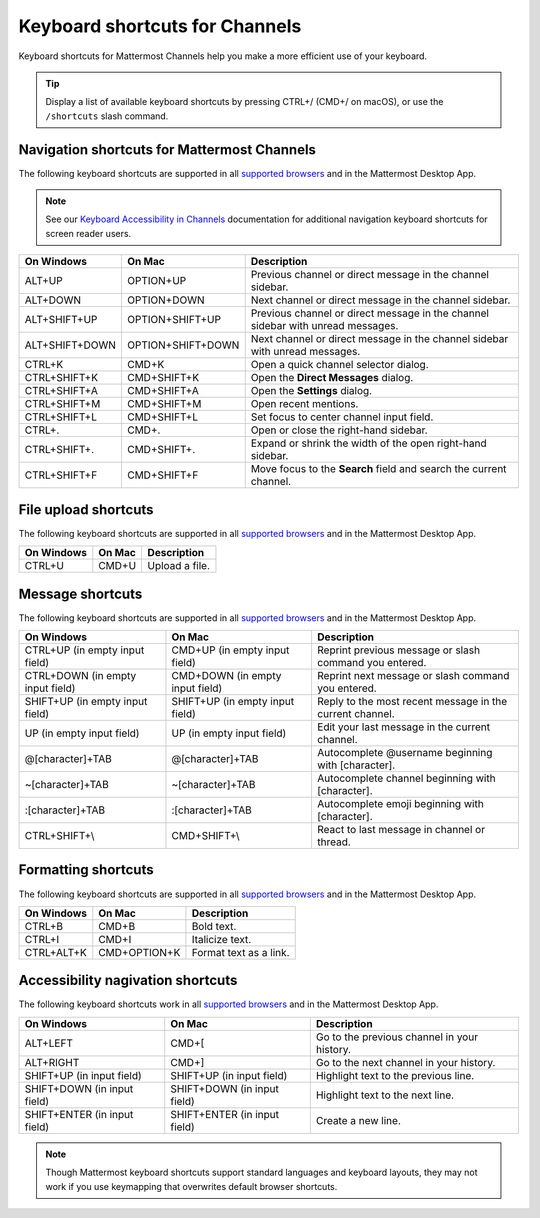 Keyboard shortcuts for Channels
===============================

Keyboard shortcuts for Mattermost Channels help you make a more efficient use of your keyboard.

.. tip::

  Display a list of available keyboard shortcuts by pressing CTRL+/ (CMD+/ on macOS), or use the ``/shortcuts`` slash command.

Navigation shortcuts for Mattermost Channels
--------------------------------------------

The following keyboard shortcuts are supported in all `supported browsers <https://docs.mattermost.com/install/software-hardware-requirements.html#software-requirements>`__ and in the Mattermost Desktop App.

.. note::
  See our `Keyboard Accessibility in Channels <https://docs.mattermost.com/channels/keyboard-accessibility.html>`__ documentation for additional navigation keyboard shortcuts for screen reader users.

+----------------------------+---------------------------+----------------------------------------------------------------------------------+
| On Windows                 | On Mac                    | Description                                                                      |
+============================+===========================+==================================================================================+
| ALT+UP                     | OPTION+UP                 | Previous channel or direct message in the channel sidebar.                       |
+----------------------------+---------------------------+----------------------------------------------------------------------------------+
| ALT+DOWN                   | OPTION+DOWN               | Next channel or direct message in the channel sidebar.                           |
+----------------------------+---------------------------+----------------------------------------------------------------------------------+
| ALT+SHIFT+UP               | OPTION+SHIFT+UP           | Previous channel or direct message in the channel sidebar with unread messages.  |
+----------------------------+---------------------------+----------------------------------------------------------------------------------+
| ALT+SHIFT+DOWN             | OPTION+SHIFT+DOWN         | Next channel or direct message in the channel sidebar with unread messages.      |
+----------------------------+---------------------------+----------------------------------------------------------------------------------+
| CTRL+K                     | CMD+K                     | Open a quick channel selector dialog.                                            |
+----------------------------+---------------------------+----------------------------------------------------------------------------------+
| CTRL+SHIFT+K               | CMD+SHIFT+K               | Open the **Direct Messages** dialog.                                             |
+----------------------------+---------------------------+----------------------------------------------------------------------------------+
| CTRL+SHIFT+A               | CMD+SHIFT+A               | Open the **Settings** dialog.                                                    |
+----------------------------+---------------------------+----------------------------------------------------------------------------------+
| CTRL+SHIFT+M               | CMD+SHIFT+M               | Open recent mentions.                                                            |
+----------------------------+---------------------------+----------------------------------------------------------------------------------+
| CTRL+SHIFT+L               | CMD+SHIFT+L               | Set focus to center channel input field.                                         |
+----------------------------+---------------------------+----------------------------------------------------------------------------------+
| CTRL+.                     | CMD+.                     | Open or close the right-hand sidebar.                                            |
+----------------------------+---------------------------+----------------------------------------------------------------------------------+
| CTRL+SHIFT+.               | CMD+SHIFT+.               | Expand or shrink the width of the open right-hand sidebar.                       |
+----------------------------+---------------------------+----------------------------------------------------------------------------------+
| CTRL+SHIFT+F               | CMD+SHIFT+F               | Move focus to the **Search** field and search the current channel.               |
+----------------------------+---------------------------+----------------------------------------------------------------------------------+

File upload shortcuts
---------------------

The following keyboard shortcuts are supported in all `supported browsers <https://docs.mattermost.com/install/software-hardware-requirements.html#software-requirements>`__ and in the Mattermost Desktop App.

+------------+--------+-----------------+
| On Windows | On Mac | Description     |
+============+========+=================+
| CTRL+U     | CMD+U  | Upload a file.  |
+------------+--------+-----------------+

Message shortcuts
-----------------

The following keyboard shortcuts are supported in all `supported browsers <https://docs.mattermost.com/install/software-hardware-requirements.html#software-requirements>`__ and in the Mattermost Desktop App.

+----------------------------------+---------------------------------+-----------------------------------------------------------+
| On Windows                       | On Mac                          | Description                                               |
+==================================+=================================+===========================================================+
| CTRL+UP (in empty input field)   | CMD+UP (in empty input field)   | Reprint previous message or slash command you entered.    |
+----------------------------------+---------------------------------+-----------------------------------------------------------+
| CTRL+DOWN (in empty input field) | CMD+DOWN (in empty input field) | Reprint next message or slash command you entered.        |
+----------------------------------+---------------------------------+-----------------------------------------------------------+
| SHIFT+UP (in empty input field)  | SHIFT+UP (in empty input field) | Reply to the most recent message in the current channel.  |
+----------------------------------+---------------------------------+-----------------------------------------------------------+
| UP (in empty input field)        | UP (in empty input field)       | Edit your last message in the current channel.            |
+----------------------------------+---------------------------------+-----------------------------------------------------------+
| @[character]+TAB                 | @[character]+TAB                | Autocomplete @username beginning with [character].        |
+----------------------------------+---------------------------------+-----------------------------------------------------------+
| ~[character]+TAB                 | ~[character]+TAB                | Autocomplete channel beginning with [character].          |
+----------------------------------+---------------------------------+-----------------------------------------------------------+
| :[character]+TAB                 | :[character]+TAB                | Autocomplete emoji beginning with [character].            |
+----------------------------------+---------------------------------+-----------------------------------------------------------+
| CTRL+SHIFT+\\                    | CMD+SHIFT+\\                    | React to last message in channel or thread.               |
+----------------------------------+---------------------------------+-----------------------------------------------------------+

Formatting shortcuts
--------------------

The following keyboard shortcuts are supported in all `supported browsers <https://docs.mattermost.com/install/software-hardware-requirements.html#software-requirements>`__ and in the Mattermost Desktop App.

+------------+--------------+-------------------------+
| On Windows | On Mac       | Description             |
+============+==============+=========================+
| CTRL+B     | CMD+B        | Bold text.              |
+------------+--------------+-------------------------+
| CTRL+I     | CMD+I        | Italicize text.         |
+------------+--------------+-------------------------+
| CTRL+ALT+K | CMD+OPTION+K | Format text as a link.  |
+------------+--------------+-------------------------+

Accessibility nagivation shortcuts
----------------------------------

The following keyboard shortcuts work in all `supported browsers <https://docs.mattermost.com/install/software-hardware-requirements.html#software-requirements>`__ and in the Mattermost Desktop App.

+------------------------------+------------------------------+--------------------------------------------------+
| On Windows                   | On Mac                       | Description                                      |
+==============================+==============================+==================================================+
| ALT+LEFT                     | CMD+[                        | Go to the previous channel in your history.      |
+------------------------------+------------------------------+--------------------------------------------------+
| ALT+RIGHT                    | CMD+]                        | Go to the next channel in your history.          |
+------------------------------+------------------------------+--------------------------------------------------+
| SHIFT+UP (in input field)    | SHIFT+UP (in input field)    | Highlight text to the previous line.             |
+------------------------------+------------------------------+--------------------------------------------------+
| SHIFT+DOWN (in input field)  | SHIFT+DOWN (in input field)  | Highlight text to the next line.                 |
+------------------------------+------------------------------+--------------------------------------------------+
| SHIFT+ENTER (in input field) | SHIFT+ENTER (in input field) | Create a new line.                               |
+------------------------------+------------------------------+--------------------------------------------------+

.. note::

   Though Mattermost keyboard shortcuts support standard languages and keyboard layouts, they may not work if you use keymapping that overwrites default browser shortcuts.
